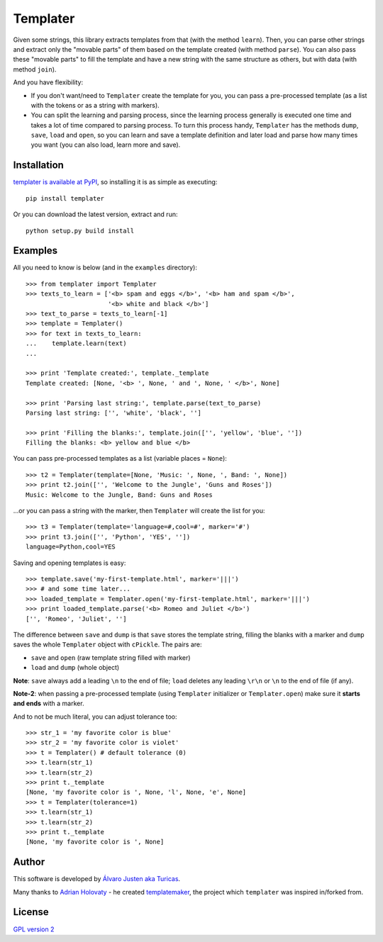 Templater
=========

Given some strings, this library extracts templates from that (with the method
``learn``). Then, you can parse other strings and extract only the "movable
parts" of them based on the template created (with method ``parse``). You can
also pass these "movable parts" to fill the template and have a new string with
the same structure as others, but with data (with method ``join``).

And you have flexibility:

- If you don't want/need to ``Templater`` create the template for you, you can
  pass a pre-processed template (as a list with the tokens or as a string with
  markers).
- You can split the learning and parsing process, since the learning process
  generally is executed one time and takes a lot of time compared to parsing
  process. To turn this process handy, ``Templater`` has the methods ``dump``,
  ``save``, ``load`` and ``open``, so you can learn and save a template
  definition and later load and parse how many times you want (you can also
  load, learn more and save).


Installation
------------

`templater is available at PyPI <http://pypi.python.org/pypi/templater>`_, so
installing it is as simple as executing::

    pip install templater

Or you can download the latest version, extract and run::

    python setup.py build install


Examples
--------

All you need to know is below (and in the ``examples`` directory)::

    >>> from templater import Templater
    >>> texts_to_learn = ['<b> spam and eggs </b>', '<b> ham and spam </b>',
                          '<b> white and black </b>']
    >>> text_to_parse = texts_to_learn[-1]
    >>> template = Templater()
    >>> for text in texts_to_learn:
    ...    template.learn(text)
    ...

    >>> print 'Template created:', template._template
    Template created: [None, '<b> ', None, ' and ', None, ' </b>', None]

    >>> print 'Parsing last string:', template.parse(text_to_parse)
    Parsing last string: ['', 'white', 'black', '']

    >>> print 'Filling the blanks:', template.join(['', 'yellow', 'blue', ''])
    Filling the blanks: <b> yellow and blue </b>

You can pass pre-processed templates as a list (variable places = ``None``)::

    >>> t2 = Templater(template=[None, 'Music: ', None, ', Band: ', None])
    >>> print t2.join(['', 'Welcome to the Jungle', 'Guns and Roses'])
    Music: Welcome to the Jungle, Band: Guns and Roses

...or you can pass a string with the marker, then ``Templater`` will create the
list for you::

    >>> t3 = Templater(template='language=#,cool=#', marker='#')
    >>> print t3.join(['', 'Python', 'YES', ''])
    language=Python,cool=YES

Saving and opening templates is easy::

    >>> template.save('my-first-template.html', marker='|||')
    >>> # and some time later...
    >>> loaded_template = Templater.open('my-first-template.html', marker='|||')
    >>> print loaded_template.parse('<b> Romeo and Juliet </b>')
    ['', 'Romeo', 'Juliet', '']

The difference between ``save`` and ``dump`` is that ``save`` stores the
template string, filling the blanks with a marker and ``dump`` saves the whole
``Templater`` object with ``cPickle``. The pairs are:

- ``save`` and ``open`` (raw template string filled with marker)
- ``load`` and ``dump`` (whole object)

**Note**: ``save`` always add a leading ``\n`` to the end of file; ``load``
deletes any leading ``\r\n`` or ``\n`` to the end of file (if any).

**Note-2**: when passing a pre-processed template (using ``Templater``
initializer or ``Templater.open``) make sure it **starts and ends** with a
marker.


And to not be much literal, you can adjust tolerance too::

    >>> str_1 = 'my favorite color is blue'
    >>> str_2 = 'my favorite color is violet'
    >>> t = Templater() # default tolerance (0)
    >>> t.learn(str_1)
    >>> t.learn(str_2)
    >>> print t._template
    [None, 'my favorite color is ', None, 'l', None, 'e', None]
    >>> t = Templater(tolerance=1)
    >>> t.learn(str_1)
    >>> t.learn(str_2)
    >>> print t._template
    [None, 'my favorite color is ', None]


Author
------

This software is developed by
`Álvaro Justen aka Turicas <https://github.com/turicas>`_.

Many thanks to `Adrian Holovaty <http://www.holovaty.com/>`_ - he created
`templatemaker <http://templatemaker.googlecode.com>`_, the project which
``templater`` was inspired in/forked from.


License
-------

`GPL version 2 <http://www.gnu.org/licenses/gpl-2.0.html>`_
